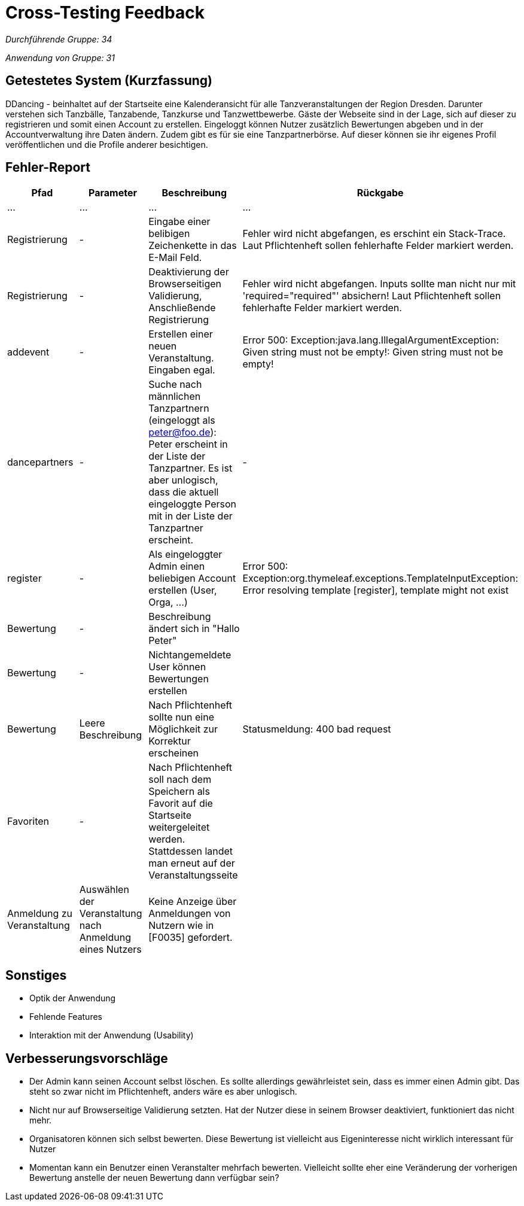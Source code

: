 = Cross-Testing Feedback

__Durchführende Gruppe: 34__

__Anwendung von Gruppe: 31__

== Getestetes System (Kurzfassung)
DDancing - beinhaltet auf der Startseite eine Kalenderansicht für alle Tanzveranstaltungen der Region Dresden.
Darunter verstehen sich Tanzbälle, Tanzabende, Tanzkurse und Tanzwettbewerbe.
Gäste der Webseite sind in der Lage, sich auf dieser zu registrieren und somit einen Account zu erstellen.
Eingeloggt können Nutzer zusätzlich Bewertungen abgeben und in der Accountverwaltung ihre Daten ändern.
Zudem gibt es für sie eine Tanzpartnerbörse. Auf dieser können sie ihr eigenes Profil veröffentlichen und die Profile anderer besichtigen.

== Fehler-Report
// See http://asciidoctor.org/docs/user-manual/#tables
[options="header"]
|===
|Pfad |Parameter |Beschreibung |Rückgabe
| … | … | … | …
| Registrierung | - | Eingabe einer belibigen Zeichenkette in das E-Mail Feld. | Fehler wird nicht abgefangen, es erschint ein Stack-Trace. Laut Pflichtenheft sollen fehlerhafte Felder markiert werden.
| Registrierung | - | Deaktivierung der Browserseitigen Validierung, Anschließende Registrierung | Fehler wird nicht abgefangen. Inputs sollte man nicht nur mit 'required="required"' absichern! Laut Pflichtenheft sollen fehlerhafte Felder markiert werden.
| addevent | - | Erstellen einer neuen Veranstaltung. Eingaben egal. | Error 500: Exception:java.lang.IllegalArgumentException: Given string must not be empty!: Given string must not be empty!
| dancepartners | - | Suche nach männlichen Tanzpartnern (eingeloggt als peter@foo.de): Peter erscheint in der Liste der Tanzpartner. Es ist aber unlogisch, dass die aktuell eingeloggte Person mit in der Liste der Tanzpartner erscheint. | -
| register | - | Als eingeloggter Admin einen beliebigen Account erstellen (User, Orga, ...) | Error 500: Exception:org.thymeleaf.exceptions.TemplateInputException: Error resolving template [register], template might not exist
|Bewertung| - |Beschreibung ändert sich in "Hallo Peter"|
|Bewertung|-|Nichtangemeldete User können Bewertungen erstellen|
|Bewertung|Leere Beschreibung| Nach Pflichtenheft sollte nun eine Möglichkeit zur Korrektur erscheinen| Statusmeldung: 400 bad request
|Favoriten|-|Nach Pflichtenheft soll nach dem Speichern als Favorit auf die Startseite weitergeleitet werden. Stattdessen landet man erneut auf der Veranstaltungsseite|
|Anmeldung zu Veranstaltung|Auswählen der Veranstaltung nach Anmeldung eines Nutzers| Keine Anzeige über Anmeldungen von Nutzern wie in [F0035] gefordert.|

|===

== Sonstiges
* Optik der Anwendung
* Fehlende Features
* Interaktion mit der Anwendung (Usability)

== Verbesserungsvorschläge
* Der Admin kann seinen Account selbst löschen. Es sollte allerdings gewährleistet sein, dass es immer einen Admin gibt. Das steht so zwar nicht im Pflichtenheft, anders wäre es aber unlogisch.
* Nicht nur auf Browserseitige Validierung setzten. Hat der Nutzer diese in seinem Browser deaktiviert, funktioniert das nicht mehr.
* Organisatoren können sich selbst bewerten. Diese Bewertung ist vielleicht aus Eigeninteresse nicht wirklich interessant für Nutzer
* Momentan kann ein Benutzer einen Veranstalter mehrfach bewerten. Vielleicht sollte eher eine Veränderung der vorherigen Bewertung anstelle der neuen Bewertung dann verfügbar sein?

